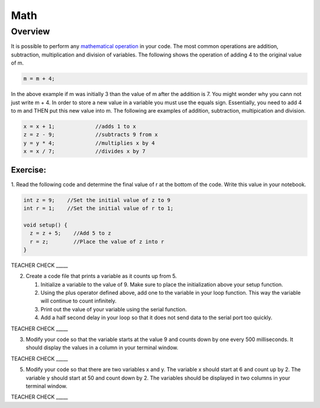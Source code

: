 Math
=========

Overview
--------

It is possible to perform any  `mathematical operation <https://www.google.com/url?q=https://docs.google.com/document/d/1BmZbXzxnD2j17QToSZ9jeZmnP7burwfksfQq2v4zu-Y/edit%23heading%3Dh.j1vujjth5hql&sa=D&ust=1587613173884000>`__ in your code. The most common operations are addition, subtraction, multiplication and
division of variables. The following shows the operation of adding 4 to the original value of m.

.. code-block:: c
 
  m = m + 4;
  
In the above example if m was initially 3 than the value of m after the addition is 7. You might wonder why you cann not just write
m + 4. In order to store a new value in a variable you must use the equals sign. Essentially, you need to add 4 to m and THEN put this
new value into m. The following are examples of addition, subtraction, multipication and division.

.. code-block:: c

 x = x + 1;		//adds 1 to x
 z = z - 9;		//subtracts 9 from x
 y = y * 4;		//multiplies x by 4
 x = x / 7;		//divides x by 7

Exercise:
~~~~~~~~~
1. Read the following code and determine the final value of r at the bottom of the code. Write this value
in your notebook.

.. code-block:: c

  int z = 9;    //Set the initial value of z to 9
  int r = 1;    //Set the initial value of r to 1;
  
  void setup() {
    z = z + 5;    //Add 5 to z
    r = z;        //Place the value of z into r
  }

TEACHER CHECK \_\_\_\_\_

2. Create a code file that prints a variable as it counts up from 5.

   #. Initialize a variable to the value of 9. Make sure to place the initialization above your setup function.

   #. Using the plus operator defined above, add one to the variable in your loop function. This way the variable will continue to count infinitely.

   #. Print out the value of your variable using the serial function.

   #. Add a half second delay in your loop so that it does not send data to the serial port too quickly.

TEACHER CHECK \_\_\_\_\_

3. Modify your code so that the variable starts at the value 9 and
   counts down by one every 500 milliseconds. It should display the
   values in a column in your terminal window.

TEACHER CHECK \_\_\_\_\_

5. Modify your code so that there are two variables x and y. The
   variable x should start at 6 and count up by 2. The variable y should
   start at 50 and count down by 2. The variables should be displayed in
   two columns in your terminal window.

TEACHER CHECK \_\_\_\_\_
